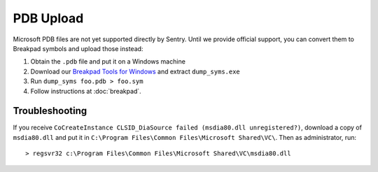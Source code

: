 PDB Upload
==========

Microsoft PDB files are not yet supported directly by Sentry. Until we provide
official support, you can convert them to Breakpad symbols and upload those
instead:

1. Obtain the ``.pdb`` file and put it on a Windows machine
2. Download our `Breakpad Tools for Windows`_ and extract ``dump_syms.exe``
3. Run ``dump_syms foo.pdb > foo.sym``
4. Follow instructions at :doc:`breakpad`.

Troubleshooting
---------------

If you receive ``CoCreateInstance CLSID_DiaSource failed (msdia80.dll
unregistered?)``, download a copy of ``msdia80.dll`` and put it in ``C:\Program
Files\Common Files\Microsoft Shared\VC\``. Then as administrator, run:

::

    > regsvr32 c:\Program Files\Common Files\Microsoft Shared\VC\msdia80.dll

.. _Breakpad Tools for Windows: https://s3.amazonaws.com/getsentry-builds/getsentry/breakpad-tools/windows/breakpad-tools-windows.zip
